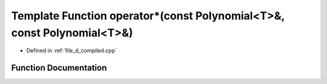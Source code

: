 .. _exhale_function_d__compiled_8cpp_1a46fc0d6fc28acfd3ee6e1e14b25b8a12:

Template Function operator\*(const Polynomial<T>&, const Polynomial<T>&)
========================================================================

- Defined in :ref:`file_d_compiled.cpp`


Function Documentation
----------------------


.. doxygenfunction:: operator*(const Polynomial<T>&, const Polynomial<T>&)
